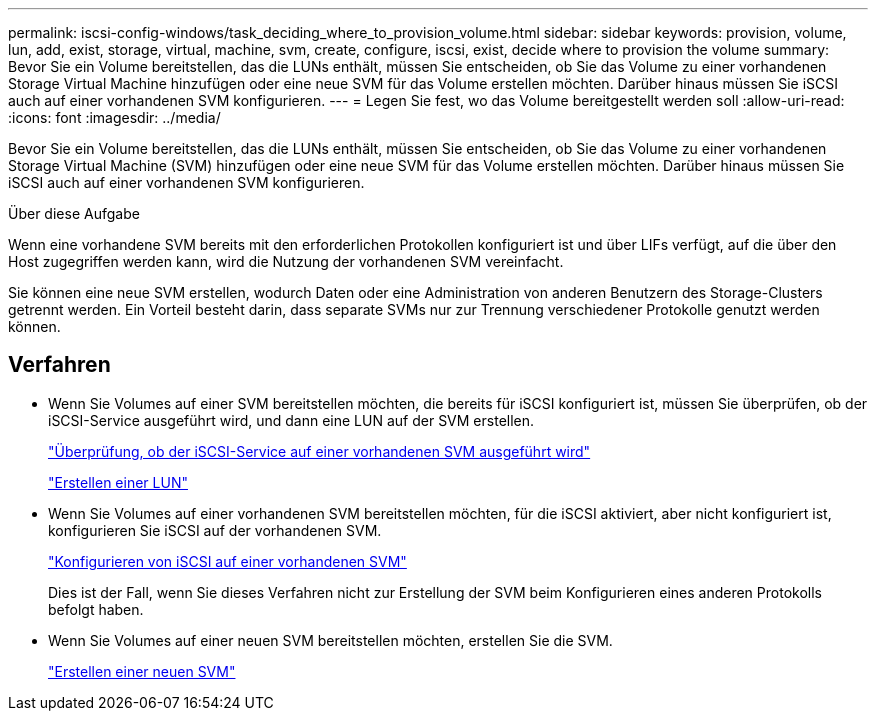 ---
permalink: iscsi-config-windows/task_deciding_where_to_provision_volume.html 
sidebar: sidebar 
keywords: provision, volume, lun, add, exist, storage, virtual, machine, svm, create, configure, iscsi, exist, decide where to provision the volume 
summary: Bevor Sie ein Volume bereitstellen, das die LUNs enthält, müssen Sie entscheiden, ob Sie das Volume zu einer vorhandenen Storage Virtual Machine hinzufügen oder eine neue SVM für das Volume erstellen möchten. Darüber hinaus müssen Sie iSCSI auch auf einer vorhandenen SVM konfigurieren. 
---
= Legen Sie fest, wo das Volume bereitgestellt werden soll
:allow-uri-read: 
:icons: font
:imagesdir: ../media/


[role="lead"]
Bevor Sie ein Volume bereitstellen, das die LUNs enthält, müssen Sie entscheiden, ob Sie das Volume zu einer vorhandenen Storage Virtual Machine (SVM) hinzufügen oder eine neue SVM für das Volume erstellen möchten. Darüber hinaus müssen Sie iSCSI auch auf einer vorhandenen SVM konfigurieren.

.Über diese Aufgabe
Wenn eine vorhandene SVM bereits mit den erforderlichen Protokollen konfiguriert ist und über LIFs verfügt, auf die über den Host zugegriffen werden kann, wird die Nutzung der vorhandenen SVM vereinfacht.

Sie können eine neue SVM erstellen, wodurch Daten oder eine Administration von anderen Benutzern des Storage-Clusters getrennt werden. Ein Vorteil besteht darin, dass separate SVMs nur zur Trennung verschiedener Protokolle genutzt werden können.



== Verfahren

* Wenn Sie Volumes auf einer SVM bereitstellen möchten, die bereits für iSCSI konfiguriert ist, müssen Sie überprüfen, ob der iSCSI-Service ausgeführt wird, und dann eine LUN auf der SVM erstellen.
+
link:task_verifying_iscsi_is_running_on_existing_vserver.html["Überprüfung, ob der iSCSI-Service auf einer vorhandenen SVM ausgeführt wird"]

+
link:task_creating_lun_its_containing_volume.html["Erstellen einer LUN"]

* Wenn Sie Volumes auf einer vorhandenen SVM bereitstellen möchten, für die iSCSI aktiviert, aber nicht konfiguriert ist, konfigurieren Sie iSCSI auf der vorhandenen SVM.
+
link:task_configuring_iscsi_fc_creating_lun_on_existing_svm.html["Konfigurieren von iSCSI auf einer vorhandenen SVM"]

+
Dies ist der Fall, wenn Sie dieses Verfahren nicht zur Erstellung der SVM beim Konfigurieren eines anderen Protokolls befolgt haben.

* Wenn Sie Volumes auf einer neuen SVM bereitstellen möchten, erstellen Sie die SVM.
+
link:task_creating_svm.html["Erstellen einer neuen SVM"]


